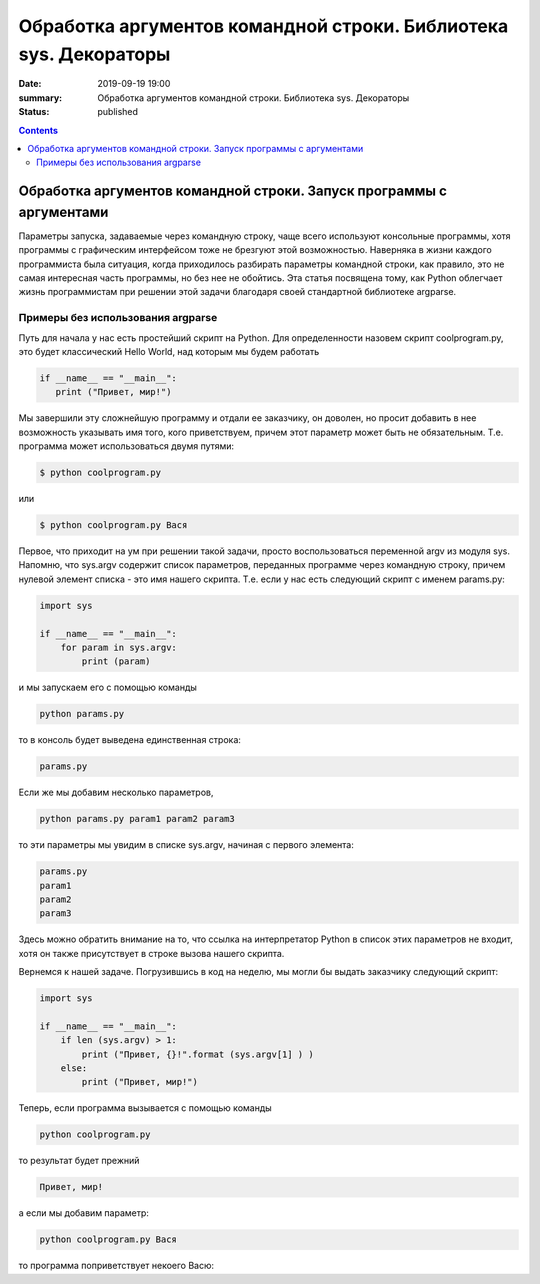Обработка аргументов командной строки. Библиотека sys. Декораторы
#################################################################

:date: 2019-09-19 19:00
:summary: Обработка аргументов командной строки. Библиотека sys. Декораторы
:status: published

.. default-role:: code

.. role:: python(code)
   :language: python

.. raw:: html

  <style>
  .contents li{
    list-style:none;
    padding:0px 0px 0px 2em;
    margin:0px;
  }
  </style>


.. contents::

Обработка аргументов командной строки. Запуск   программы   с   аргументами
===========================================================================

Параметры запуска, задаваемые через командную строку, чаще всего используют консольные программы, хотя программы с графическим интерфейсом тоже не брезгуют этой возможностью. Наверняка в жизни каждого программиста была ситуация, когда приходилось разбирать параметры командной строки, как правило, это не самая интересная часть программы, но без нее не обойтись. Эта статья посвящена тому, как Python облегчает жизнь программистам при решении этой задачи благодаря своей стандартной библиотеке argparse. 

Примеры без использования argparse
----------------------------------

Путь для начала у нас есть простейший скрипт на Python. Для определенности назовем скрипт coolprogram.py, это будет классический Hello World, над которым мы будем работать 

.. code:: python3

   if __name__ == "__main__":
      print ("Привет, мир!")
      
Мы завершили эту сложнейшую программу и отдали ее заказчику, он доволен, но просит добавить в нее возможность указывать имя того, кого приветствуем, причем этот параметр может быть не обязательным. Т.е. программа может использоваться двумя путями:

.. code:: python3

      $ python coolprogram.py
или

.. code:: python3

      $ python coolprogram.py Вася
   
Первое, что приходит на ум при решении такой задачи, просто воспользоваться переменной argv из модуля sys. Напомню, что sys.argv содержит список параметров, переданных программе через командную строку, причем нулевой элемент списка - это имя нашего скрипта. Т.е. если у нас есть следующий скрипт с именем params.py:

.. code:: python3

   import sys

   if __name__ == "__main__":
       for param in sys.argv:
           print (param)
        
и мы запускаем его с помощью команды

.. code:: python3

   python params.py

то в консоль будет выведена единственная строка:

.. code:: python3

   params.py

Если же мы добавим несколько параметров,

.. code:: python3

   python params.py param1 param2 param3

то эти параметры мы увидим в списке sys.argv, начиная с первого элемента:

.. code:: python3

   params.py
   param1
   param2
   param3

Здесь можно обратить внимание на то, что ссылка на интерпретатор Python в список этих параметров не входит, хотя он также присутствует в строке вызова нашего скрипта.

Вернемся к нашей задаче. Погрузившись в код на неделю, мы могли бы выдать заказчику следующий скрипт:

.. code:: python3

   import sys

   if __name__ == "__main__":
       if len (sys.argv) > 1:
           print ("Привет, {}!".format (sys.argv[1] ) )
       else:
           print ("Привет, мир!")

Теперь, если программа вызывается с помощью команды

.. code:: python3

   python coolprogram.py
   
то результат будет прежний

.. code:: python3

   Привет, мир!
   
а если мы добавим параметр:

.. code:: python3

   python coolprogram.py Вася
   
то программа поприветствует некоего Васю:

.. code:: python3
   Привет, Вася!
